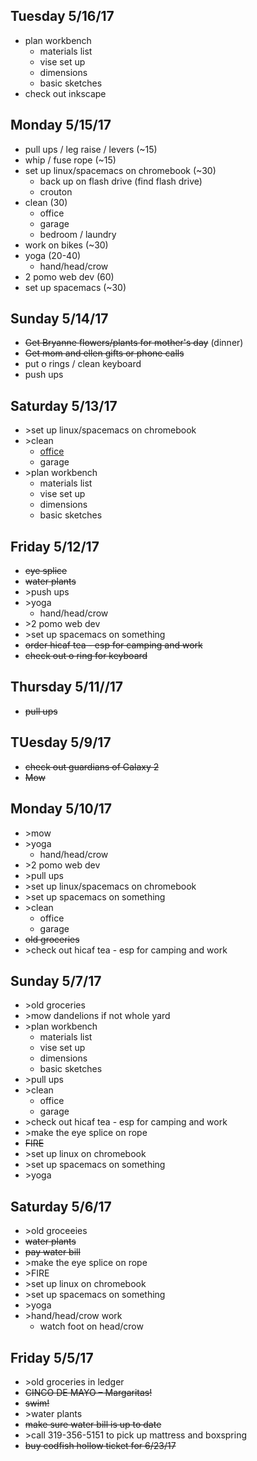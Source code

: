 ** Tuesday 5/16/17
+ plan workbench
  + materials list
  + vise set up
  + dimensions
  + basic sketches
+ check out inkscape
  
** Monday 5/15/17
+ pull ups / leg raise / levers (~15)
+ whip / fuse rope (~15)
+ set up linux/spacemacs on chromebook (~30)
  + back up on flash drive (find flash drive)
  + crouton
+ clean (30)
  + office
  + garage
  + bedroom / laundry
+ work on bikes (~30)
+ yoga (20-40)
  + hand/head/crow
+ 2 pomo web dev (60)
+ set up spacemacs (~30)


** Sunday  5/14/17 
+ +Get Bryanne flowers/plants for mother's day+ (dinner)
+ +Get mom and ellen gifts or phone calls+
+ put o rings / clean keyboard
+ push ups

** Saturday 5/13/17
+ >set up linux/spacemacs on chromebook 
+ >clean
  + _office_
  + garage
+ >plan workbench
  + materials list
  + vise set up
  + dimensions
  + basic sketches

** Friday 5/12/17
+ +eye splice+
+ +water plants+
+ >push ups
+ >yoga
  + hand/head/crow
+ >2 pomo web dev
+ >set up spacemacs on something
+ +order hicaf tea - esp for camping and work+
+ +check out o ring for keyboard+

** Thursday 5/11//17
+ +pull ups+
  
** TUesday 5/9/17
+ +check out guardians of Galaxy 2+
+ +Mow+

** Monday 5/10/17
+ >mow
+ >yoga
  + hand/head/crow
+ >2 pomo web dev
+ >pull ups
+ >set up linux/spacemacs on chromebook 
+ >set up spacemacs on something
+ >clean
  + office
  + garage
+ +old groceries+
+ >check out hicaf tea - esp for camping and work

** Sunday 5/7/17
+ >old groceries
+ >mow dandelions if not whole yard
+ >plan workbench
  + materials list
  + vise set up
  + dimensions
  + basic sketches
+ >pull ups
+ >clean
  + office
  + garage
+ >check out hicaf tea - esp for camping and work
+ >make the eye splice on rope
+ +FIRE+
+ >set up linux on chromebook
+ >set up spacemacs on something
+ >yoga

** Saturday 5/6/17
+ >old groceeies
+ +water plants+
+ +pay water bill+
+ >make the eye splice on rope
+ >FIRE
+ >set up linux on chromebook
+ >set up spacemacs on something
+ >yoga
+ >hand/head/crow work
  + watch foot on head/crow

** Friday 5/5/17
+ >old groceries in ledger
+ +CINCO DE MAYO -- Margaritas!+
+ +swim!+
+ >water plants
+ +make sure water bill is up to date+
+ >call 319-356-5151 to pick up mattress and boxspring
+ +buy codfish hollow ticket for 6/23/17+


